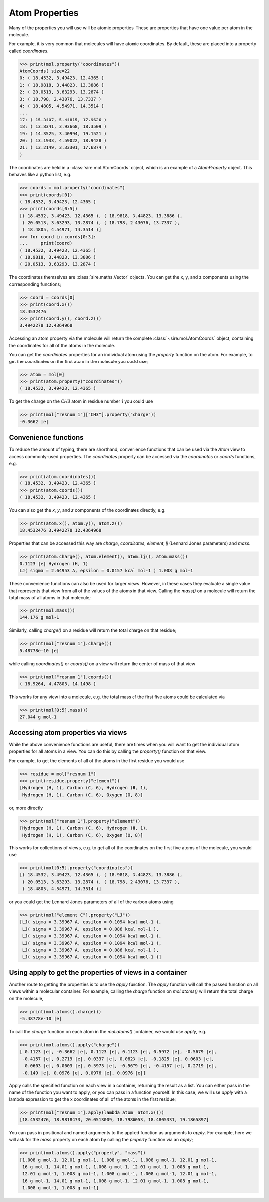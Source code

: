 ===============
Atom Properties
===============

Many of the properties you will use will be atomic properties. These
are properties that have one value per atom in the molecule.

For example, it is very common that molecules will have atomic coordinates.
By default, these are placed into a property called `coordinates`.

>>> print(mol.property("coordinates"))
AtomCoords( size=22
0: ( 18.4532, 3.49423, 12.4365 )
1: ( 18.9818, 3.44823, 13.3886 )
2: ( 20.0513, 3.63293, 13.2874 )
3: ( 18.798, 2.43076, 13.7337 )
4: ( 18.4805, 4.54971, 14.3514 )
...
17: ( 15.3407, 5.44815, 17.9626 )
18: ( 13.8341, 3.93668, 18.3509 )
19: ( 14.3525, 3.40994, 19.1521 )
20: ( 13.1933, 4.59022, 18.9428 )
21: ( 13.2149, 3.33301, 17.6874 )
)

The coordinates are held in a :class:`sire.mol.AtomCoords` object,
which is an example of a `AtomProperty` object. This behaves like
a python list, e.g.

>>> coords = mol.property("coordinates")
>>> print(coords[0])
( 18.4532, 3.49423, 12.4365 )
>>> print(coords[0:5])
[( 18.4532, 3.49423, 12.4365 ), ( 18.9818, 3.44823, 13.3886 ),
 ( 20.0513, 3.63293, 13.2874 ), ( 18.798, 2.43076, 13.7337 ),
 ( 18.4805, 4.54971, 14.3514 )]
>>> for coord in coords[0:3]:
...     print(coord)
( 18.4532, 3.49423, 12.4365 )
( 18.9818, 3.44823, 13.3886 )
( 20.0513, 3.63293, 13.2874 )

The coordinates themselves are :class:`sire.maths.Vector` objects. You
can get the x, y, and z components using the corresponding functions;

>>> coord = coords[0]
>>> print(coord.x())
18.4532476
>>> print(coord.y(), coord.z())
3.4942278 12.4364968

Accessing an atom property via the molecule will return the complete
:class:`~sire.mol.AtomCoords` object, containing the coordinates for
all of the atoms in the molecule.

You can get the `coordinates` properties for an individual atom using
the `property` function on the atom. For example, to get the coordinates
on the first atom in the molecule you could use;

>>> atom = mol[0]
>>> print(atom.property("coordinates"))
( 18.4532, 3.49423, 12.4365 )

To get the charge on the `CH3` atom in residue number `1` you could use

>>> print(mol["resnum 1"]["CH3"].property("charge"))
-0.3662 |e|

Convenience functions
---------------------

To reduce the amount of typing, there are shorthand, convenience functions
that can be used via the `Atom` view to access commonly-used properties.
The `coordinates` property can be accessed via the `coordinates` or
`coords` functions, e.g.

>>> print(atom.coordinates())
( 18.4532, 3.49423, 12.4365 )
>>> print(atom.coords())
( 18.4532, 3.49423, 12.4365 )

You can also get the `x`, `y`, and `z` components
of the coordinates directly, e.g.

>>> print(atom.x(), atom.y(), atom.z())
18.4532476 3.4942278 12.4364968

Properties that can be accessed this way are `charge`, `coordinates`,
`element`, `lj` (Lennard Jones parameters) and `mass`.

>>> print(atom.charge(), atom.element(), atom.lj(), atom.mass())
0.1123 |e| Hydrogen (H, 1)
LJ( sigma = 2.64953 A, epsilon = 0.0157 kcal mol-1 ) 1.008 g mol-1

These convenience functions can also be used for larger views. However,
in these cases they evaluate a single value that represents that
view from all of the values of the atoms in that view. Calling the `mass()`
on a molecule will return the total mass of all atoms in that molecule;

>>> print(mol.mass())
144.176 g mol-1

Similarly, calling `charge()` on a residue will return the total
charge on that residue;

>>> print(mol["resnum 1"].charge())
5.48778e-10 |e|

while calling `coordinates()` or `coords()` on a view will return
the center of mass of that view

>>> print(mol["resnum 1"].coords())
( 18.9264, 4.47803, 14.1498 )

This works for any view into a molecule, e.g. the total mass of the
first five atoms could be calculated via

>>> print(mol[0:5].mass())
27.044 g mol-1

Accessing atom properties via views
-----------------------------------

While the above convenience functions are useful, there are times when
you will want to get the individual atom properties for all atoms in
a view. You can do this by calling the `property()` function on that
view.

For example, to get the elements of all of the atoms in the first residue
you would use

>>> residue = mol["resnum 1"]
>>> print(residue.property("element"))
[Hydrogen (H, 1), Carbon (C, 6), Hydrogen (H, 1),
 Hydrogen (H, 1), Carbon (C, 6), Oxygen (O, 8)]

or, more directly

>>> print(mol["resnum 1"].property("element"))
[Hydrogen (H, 1), Carbon (C, 6), Hydrogen (H, 1),
 Hydrogen (H, 1), Carbon (C, 6), Oxygen (O, 8)]

This works for collections of views, e.g. to get all of the coordinates
on the first five atoms of the molecule, you would use

>>> print(mol[0:5].property("coordinates"))
[( 18.4532, 3.49423, 12.4365 ), ( 18.9818, 3.44823, 13.3886 ),
 ( 20.0513, 3.63293, 13.2874 ), ( 18.798, 2.43076, 13.7337 ),
 ( 18.4805, 4.54971, 14.3514 )]

or you could get the Lennard Jones parameters of all of the carbon
atoms using

>>> print(mol["element C"].property("LJ"))
[LJ( sigma = 3.39967 A, epsilon = 0.1094 kcal mol-1 ),
 LJ( sigma = 3.39967 A, epsilon = 0.086 kcal mol-1 ),
 LJ( sigma = 3.39967 A, epsilon = 0.1094 kcal mol-1 ),
 LJ( sigma = 3.39967 A, epsilon = 0.1094 kcal mol-1 ),
 LJ( sigma = 3.39967 A, epsilon = 0.086 kcal mol-1 ),
 LJ( sigma = 3.39967 A, epsilon = 0.1094 kcal mol-1 )]

Using apply to get the properties of views in a container
---------------------------------------------------------

Another route to getting the properties is to use the `apply` function.
The `apply` function will call the passed function on all views
within a molecular container. For example, calling the `charge` function
on `mol.atoms()` will return the total charge on the molecule,

>>> print(mol.atoms().charge())
-5.48778e-10 |e|

To call the `charge` function on each atom in the `mol.atoms()` container,
we would use `apply`, e.g.

>>> print(mol.atoms().apply("charge"))
[ 0.1123 |e|, -0.3662 |e|, 0.1123 |e|, 0.1123 |e|, 0.5972 |e|, -0.5679 |e|,
 -0.4157 |e|, 0.2719 |e|, 0.0337 |e|, 0.0823 |e|, -0.1825 |e|, 0.0603 |e|,
  0.0603 |e|, 0.0603 |e|, 0.5973 |e|, -0.5679 |e|, -0.4157 |e|, 0.2719 |e|,
 -0.149 |e|, 0.0976 |e|, 0.0976 |e|, 0.0976 |e|]

Apply calls the specified function on each view in a container, returning
the result as a list. You can either pass in the name of the function
you want to apply, or you can pass in a function yourself. In this case,
we will use `apply` with a lambda expression to get the x coordinates
of all of the atoms in the first residue;

>>> print(mol["resnum 1"].apply(lambda atom: atom.x()))
[18.4532476, 18.9818473, 20.0513009, 18.7980053, 18.4805331, 19.1865897]

You can pass in positional and named arguments to the applied function
as arguments to `apply`. For example, here we will ask for the `mass`
property on each atom by calling the `property` function via an `apply`;

>>> print(mol.atoms().apply("property", "mass"))
[1.008 g mol-1, 12.01 g mol-1, 1.008 g mol-1, 1.008 g mol-1, 12.01 g mol-1,
 16 g mol-1, 14.01 g mol-1, 1.008 g mol-1, 12.01 g mol-1, 1.008 g mol-1,
 12.01 g mol-1, 1.008 g mol-1, 1.008 g mol-1, 1.008 g mol-1, 12.01 g mol-1,
 16 g mol-1, 14.01 g mol-1, 1.008 g mol-1, 12.01 g mol-1, 1.008 g mol-1,
 1.008 g mol-1, 1.008 g mol-1]
